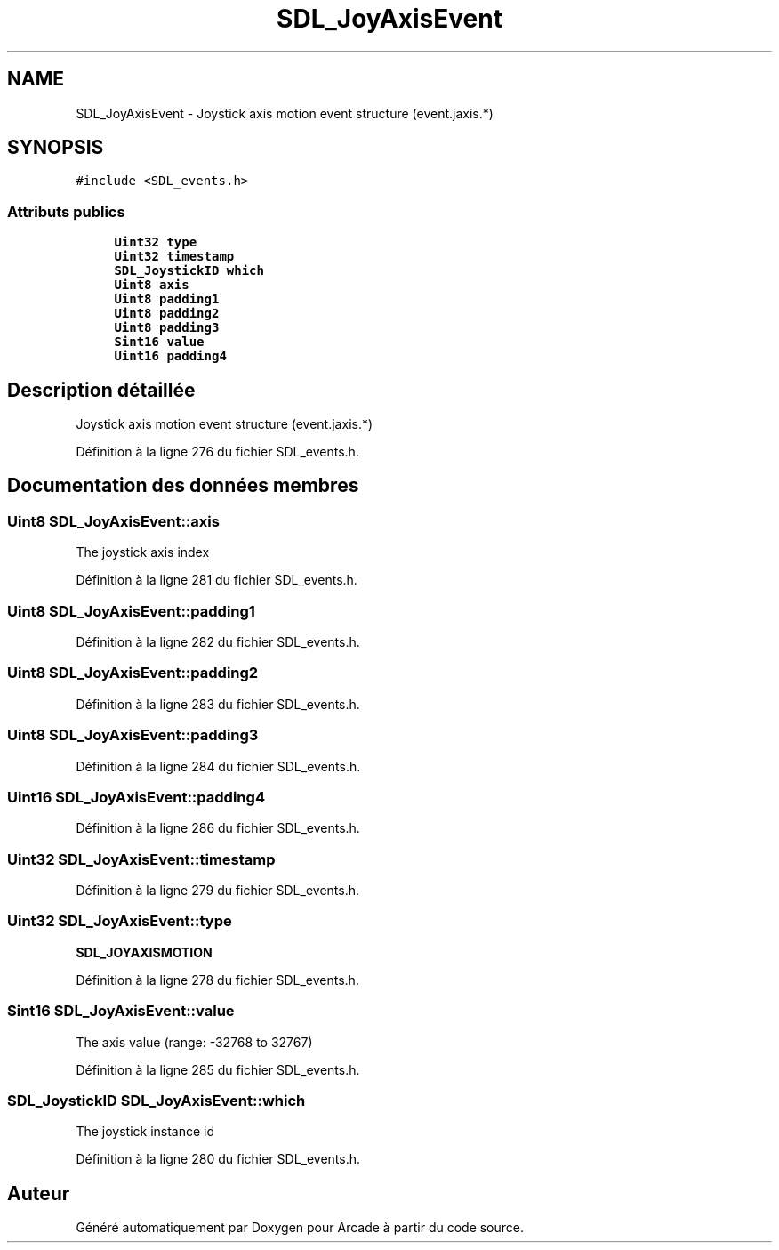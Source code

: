 .TH "SDL_JoyAxisEvent" 3 "Jeudi 31 Mars 2016" "Version 1" "Arcade" \" -*- nroff -*-
.ad l
.nh
.SH NAME
SDL_JoyAxisEvent \- Joystick axis motion event structure (event\&.jaxis\&.*)  

.SH SYNOPSIS
.br
.PP
.PP
\fC#include <SDL_events\&.h>\fP
.SS "Attributs publics"

.in +1c
.ti -1c
.RI "\fBUint32\fP \fBtype\fP"
.br
.ti -1c
.RI "\fBUint32\fP \fBtimestamp\fP"
.br
.ti -1c
.RI "\fBSDL_JoystickID\fP \fBwhich\fP"
.br
.ti -1c
.RI "\fBUint8\fP \fBaxis\fP"
.br
.ti -1c
.RI "\fBUint8\fP \fBpadding1\fP"
.br
.ti -1c
.RI "\fBUint8\fP \fBpadding2\fP"
.br
.ti -1c
.RI "\fBUint8\fP \fBpadding3\fP"
.br
.ti -1c
.RI "\fBSint16\fP \fBvalue\fP"
.br
.ti -1c
.RI "\fBUint16\fP \fBpadding4\fP"
.br
.in -1c
.SH "Description détaillée"
.PP 
Joystick axis motion event structure (event\&.jaxis\&.*) 
.PP
Définition à la ligne 276 du fichier SDL_events\&.h\&.
.SH "Documentation des données membres"
.PP 
.SS "\fBUint8\fP SDL_JoyAxisEvent::axis"
The joystick axis index 
.PP
Définition à la ligne 281 du fichier SDL_events\&.h\&.
.SS "\fBUint8\fP SDL_JoyAxisEvent::padding1"

.PP
Définition à la ligne 282 du fichier SDL_events\&.h\&.
.SS "\fBUint8\fP SDL_JoyAxisEvent::padding2"

.PP
Définition à la ligne 283 du fichier SDL_events\&.h\&.
.SS "\fBUint8\fP SDL_JoyAxisEvent::padding3"

.PP
Définition à la ligne 284 du fichier SDL_events\&.h\&.
.SS "\fBUint16\fP SDL_JoyAxisEvent::padding4"

.PP
Définition à la ligne 286 du fichier SDL_events\&.h\&.
.SS "\fBUint32\fP SDL_JoyAxisEvent::timestamp"

.PP
Définition à la ligne 279 du fichier SDL_events\&.h\&.
.SS "\fBUint32\fP SDL_JoyAxisEvent::type"
\fBSDL_JOYAXISMOTION\fP 
.PP
Définition à la ligne 278 du fichier SDL_events\&.h\&.
.SS "\fBSint16\fP SDL_JoyAxisEvent::value"
The axis value (range: -32768 to 32767) 
.PP
Définition à la ligne 285 du fichier SDL_events\&.h\&.
.SS "\fBSDL_JoystickID\fP SDL_JoyAxisEvent::which"
The joystick instance id 
.PP
Définition à la ligne 280 du fichier SDL_events\&.h\&.

.SH "Auteur"
.PP 
Généré automatiquement par Doxygen pour Arcade à partir du code source\&.
